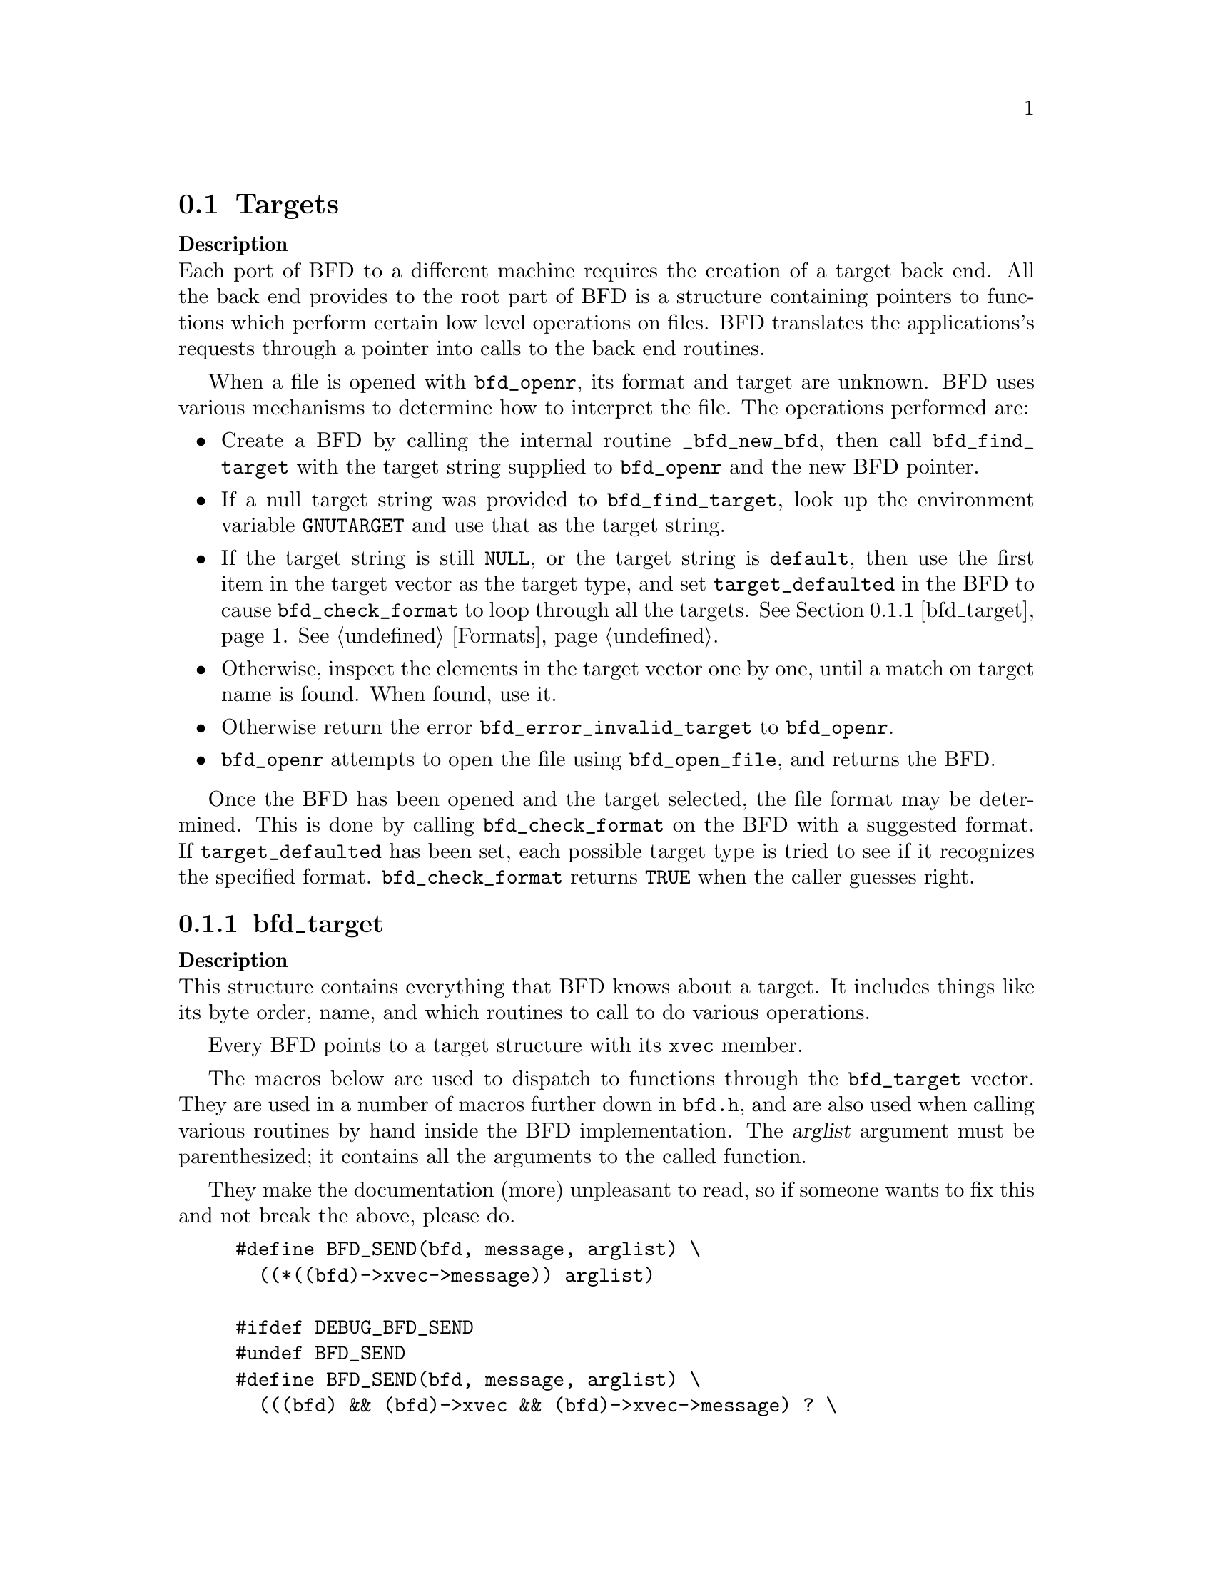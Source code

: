 @section Targets


@strong{Description}@*
Each port of BFD to a different machine requires the creation
of a target back end. All the back end provides to the root
part of BFD is a structure containing pointers to functions
which perform certain low level operations on files. BFD
translates the applications's requests through a pointer into
calls to the back end routines.

When a file is opened with @code{bfd_openr}, its format and
target are unknown. BFD uses various mechanisms to determine
how to interpret the file. The operations performed are:

@itemize @bullet

@item
Create a BFD by calling the internal routine
@code{_bfd_new_bfd}, then call @code{bfd_find_target} with the
target string supplied to @code{bfd_openr} and the new BFD pointer.

@item
If a null target string was provided to @code{bfd_find_target},
look up the environment variable @code{GNUTARGET} and use
that as the target string.

@item
If the target string is still @code{NULL}, or the target string is
@code{default}, then use the first item in the target vector
as the target type, and set @code{target_defaulted} in the BFD to
cause @code{bfd_check_format} to loop through all the targets.
@xref{bfd_target}.  @xref{Formats}.

@item
Otherwise, inspect the elements in the target vector
one by one, until a match on target name is found. When found,
use it.

@item
Otherwise return the error @code{bfd_error_invalid_target} to
@code{bfd_openr}.

@item
@code{bfd_openr} attempts to open the file using
@code{bfd_open_file}, and returns the BFD.
@end itemize
Once the BFD has been opened and the target selected, the file
format may be determined. This is done by calling
@code{bfd_check_format} on the BFD with a suggested format.
If @code{target_defaulted} has been set, each possible target
type is tried to see if it recognizes the specified format.
@code{bfd_check_format} returns @code{TRUE} when the caller guesses right.
@menu
* bfd_target::
@end menu

@node bfd_target,  , Targets, Targets

@subsection bfd_target


@strong{Description}@*
This structure contains everything that BFD knows about a
target. It includes things like its byte order, name, and which
routines to call to do various operations.

Every BFD points to a target structure with its @code{xvec}
member.

The macros below are used to dispatch to functions through the
@code{bfd_target} vector. They are used in a number of macros further
down in @file{bfd.h}, and are also used when calling various
routines by hand inside the BFD implementation.  The @var{arglist}
argument must be parenthesized; it contains all the arguments
to the called function.

They make the documentation (more) unpleasant to read, so if
someone wants to fix this and not break the above, please do.
@example
#define BFD_SEND(bfd, message, arglist) \
  ((*((bfd)->xvec->message)) arglist)

#ifdef DEBUG_BFD_SEND
#undef BFD_SEND
#define BFD_SEND(bfd, message, arglist) \
  (((bfd) && (bfd)->xvec && (bfd)->xvec->message) ? \
    ((*((bfd)->xvec->message)) arglist) : \
    (bfd_assert (__FILE__,__LINE__), NULL))
#endif
@end example
For operations which index on the BFD format:
@example
#define BFD_SEND_FMT(bfd, message, arglist) \
  (((bfd)->xvec->message[(int) ((bfd)->format)]) arglist)

#ifdef DEBUG_BFD_SEND
#undef BFD_SEND_FMT
#define BFD_SEND_FMT(bfd, message, arglist) \
  (((bfd) && (bfd)->xvec && (bfd)->xvec->message) ? \
   (((bfd)->xvec->message[(int) ((bfd)->format)]) arglist) : \
   (bfd_assert (__FILE__,__LINE__), NULL))
#endif

@end example
This is the structure which defines the type of BFD this is.  The
@code{xvec} member of the struct @code{bfd} itself points here.  Each
module that implements access to a different target under BFD,
defines one of these.

FIXME, these names should be rationalised with the names of
the entry points which call them. Too bad we can't have one
macro to define them both!
@example
enum bfd_flavour
@{
  bfd_target_unknown_flavour,
  bfd_target_aout_flavour,
  bfd_target_coff_flavour,
  bfd_target_ecoff_flavour,
  bfd_target_xcoff_flavour,
  bfd_target_elf_flavour,
  bfd_target_ieee_flavour,
  bfd_target_nlm_flavour,
  bfd_target_oasys_flavour,
  bfd_target_tekhex_flavour,
  bfd_target_srec_flavour,
  bfd_target_ihex_flavour,
  bfd_target_som_flavour,
  bfd_target_os9k_flavour,
  bfd_target_versados_flavour,
  bfd_target_msdos_flavour,
  bfd_target_ovax_flavour,
  bfd_target_evax_flavour,
  bfd_target_mmo_flavour,
  bfd_target_mach_o_flavour,
  bfd_target_pef_flavour,
  bfd_target_pef_xlib_flavour,
  bfd_target_sym_flavour
@};

enum bfd_endian @{ BFD_ENDIAN_BIG, BFD_ENDIAN_LITTLE, BFD_ENDIAN_UNKNOWN @};

/* Forward declaration.  */
typedef struct bfd_link_info _bfd_link_info;

typedef struct bfd_target
@{
  /* Identifies the kind of target, e.g., SunOS4, Ultrix, etc.  */
  char *name;

 /* The "flavour" of a back end is a general indication about
    the contents of a file.  */
  enum bfd_flavour flavour;

  /* The order of bytes within the data area of a file.  */
  enum bfd_endian byteorder;

 /* The order of bytes within the header parts of a file.  */
  enum bfd_endian header_byteorder;

  /* A mask of all the flags which an executable may have set -
     from the set @code{BFD_NO_FLAGS}, @code{HAS_RELOC}, ...@code{D_PAGED}.  */
  flagword object_flags;

 /* A mask of all the flags which a section may have set - from
    the set @code{SEC_NO_FLAGS}, @code{SEC_ALLOC}, ...@code{SET_NEVER_LOAD}.  */
  flagword section_flags;

 /* The character normally found at the front of a symbol.
    (if any), perhaps `_'.  */
  char symbol_leading_char;

 /* The pad character for file names within an archive header.  */
  char ar_pad_char;

  /* The maximum number of characters in an archive header.  */
  unsigned short ar_max_namelen;

  /* Entries for byte swapping for data. These are different from the
     other entry points, since they don't take a BFD as the first argument.
     Certain other handlers could do the same.  */
  bfd_uint64_t   (*bfd_getx64) (const void *);
  bfd_int64_t    (*bfd_getx_signed_64) (const void *);
  void           (*bfd_putx64) (bfd_uint64_t, void *);
  bfd_vma        (*bfd_getx32) (const void *);
  bfd_signed_vma (*bfd_getx_signed_32) (const void *);
  void           (*bfd_putx32) (bfd_vma, void *);
  bfd_vma        (*bfd_getx16) (const void *);
  bfd_signed_vma (*bfd_getx_signed_16) (const void *);
  void           (*bfd_putx16) (bfd_vma, void *);

  /* Byte swapping for the headers.  */
  bfd_uint64_t   (*bfd_h_getx64) (const void *);
  bfd_int64_t    (*bfd_h_getx_signed_64) (const void *);
  void           (*bfd_h_putx64) (bfd_uint64_t, void *);
  bfd_vma        (*bfd_h_getx32) (const void *);
  bfd_signed_vma (*bfd_h_getx_signed_32) (const void *);
  void           (*bfd_h_putx32) (bfd_vma, void *);
  bfd_vma        (*bfd_h_getx16) (const void *);
  bfd_signed_vma (*bfd_h_getx_signed_16) (const void *);
  void           (*bfd_h_putx16) (bfd_vma, void *);

  /* Format dependent routines: these are vectors of entry points
     within the target vector structure, one for each format to check.  */

  /* Check the format of a file being read.  Return a @code{bfd_target *} or zero.  */
  const struct bfd_target *(*_bfd_check_format[bfd_type_end]) (bfd *);

  /* Set the format of a file being written.  */
  bfd_boolean (*_bfd_set_format[bfd_type_end]) (bfd *);

  /* Write cached information into a file being written, at @code{bfd_close}.  */
  bfd_boolean (*_bfd_write_contents[bfd_type_end]) (bfd *);

@end example
The general target vector.  These vectors are initialized using the
BFD_JUMP_TABLE macros.
@example

  /* Generic entry points.  */
#define BFD_JUMP_TABLE_GENERIC(NAME) \
  NAME##_close_and_cleanup, \
  NAME##_bfd_free_cached_info, \
  NAME##_new_section_hook, \
  NAME##_get_section_contents, \
  NAME##_get_section_contents_in_window

  /* Called when the BFD is being closed to do any necessary cleanup.  */
  bfd_boolean (*_close_and_cleanup) (bfd *);
  /* Ask the BFD to free all cached information.  */
  bfd_boolean (*_bfd_free_cached_info) (bfd *);
  /* Called when a new section is created.  */
  bfd_boolean (*_new_section_hook) (bfd *, sec_ptr);
  /* Read the contents of a section.  */
  bfd_boolean (*_bfd_get_section_contents)
    (bfd *, sec_ptr, void *, file_ptr, bfd_size_type);
  bfd_boolean (*_bfd_get_section_contents_in_window)
    (bfd *, sec_ptr, bfd_window *, file_ptr, bfd_size_type);

  /* Entry points to copy private data.  */
#define BFD_JUMP_TABLE_COPY(NAME) \
  NAME##_bfd_copy_private_bfd_data, \
  NAME##_bfd_merge_private_bfd_data, \
  NAME##_bfd_copy_private_section_data, \
  NAME##_bfd_copy_private_symbol_data, \
  NAME##_bfd_copy_private_header_data, \
  NAME##_bfd_set_private_flags, \
  NAME##_bfd_print_private_bfd_data

  /* Called to copy BFD general private data from one object file
     to another.  */
  bfd_boolean (*_bfd_copy_private_bfd_data) (bfd *, bfd *);
  /* Called to merge BFD general private data from one object file
     to a common output file when linking.  */
  bfd_boolean (*_bfd_merge_private_bfd_data) (bfd *, bfd *);
  /* Called to copy BFD private section data from one object file
     to another.  */
  bfd_boolean (*_bfd_copy_private_section_data)
    (bfd *, sec_ptr, bfd *, sec_ptr);
  /* Called to copy BFD private symbol data from one symbol
     to another.  */
  bfd_boolean (*_bfd_copy_private_symbol_data)
    (bfd *, asymbol *, bfd *, asymbol *);
  /* Called to copy BFD private header data from one object file
     to another.  */
  bfd_boolean (*_bfd_copy_private_header_data)
    (bfd *, bfd *);
  /* Called to set private backend flags.  */
  bfd_boolean (*_bfd_set_private_flags) (bfd *, flagword);

  /* Called to print private BFD data.  */
  bfd_boolean (*_bfd_print_private_bfd_data) (bfd *, void *);

  /* Core file entry points.  */
#define BFD_JUMP_TABLE_CORE(NAME) \
  NAME##_core_file_failing_command, \
  NAME##_core_file_failing_signal, \
  NAME##_core_file_matches_executable_p

  char *      (*_core_file_failing_command) (bfd *);
  int         (*_core_file_failing_signal) (bfd *);
  bfd_boolean (*_core_file_matches_executable_p) (bfd *, bfd *);

  /* Archive entry points.  */
#define BFD_JUMP_TABLE_ARCHIVE(NAME) \
  NAME##_slurp_armap, \
  NAME##_slurp_extended_name_table, \
  NAME##_construct_extended_name_table, \
  NAME##_truncate_arname, \
  NAME##_write_armap, \
  NAME##_read_ar_hdr, \
  NAME##_openr_next_archived_file, \
  NAME##_get_elt_at_index, \
  NAME##_generic_stat_arch_elt, \
  NAME##_update_armap_timestamp

  bfd_boolean (*_bfd_slurp_armap) (bfd *);
  bfd_boolean (*_bfd_slurp_extended_name_table) (bfd *);
  bfd_boolean (*_bfd_construct_extended_name_table)
    (bfd *, char **, bfd_size_type *, const char **);
  void        (*_bfd_truncate_arname) (bfd *, const char *, char *);
  bfd_boolean (*write_armap)
    (bfd *, unsigned int, struct orl *, unsigned int, int);
  void *      (*_bfd_read_ar_hdr_fn) (bfd *);
  bfd *       (*openr_next_archived_file) (bfd *, bfd *);
#define bfd_get_elt_at_index(b,i) BFD_SEND (b, _bfd_get_elt_at_index, (b,i))
  bfd *       (*_bfd_get_elt_at_index) (bfd *, symindex);
  int         (*_bfd_stat_arch_elt) (bfd *, struct stat *);
  bfd_boolean (*_bfd_update_armap_timestamp) (bfd *);

  /* Entry points used for symbols.  */
#define BFD_JUMP_TABLE_SYMBOLS(NAME) \
  NAME##_get_symtab_upper_bound, \
  NAME##_canonicalize_symtab, \
  NAME##_make_empty_symbol, \
  NAME##_print_symbol, \
  NAME##_get_symbol_info, \
  NAME##_bfd_is_local_label_name, \
  NAME##_bfd_is_target_special_symbol, \
  NAME##_get_lineno, \
  NAME##_find_nearest_line, \
  NAME##_bfd_make_debug_symbol, \
  NAME##_read_minisymbols, \
  NAME##_minisymbol_to_symbol

  long        (*_bfd_get_symtab_upper_bound) (bfd *);
  long        (*_bfd_canonicalize_symtab)
    (bfd *, struct bfd_symbol **);
  struct bfd_symbol *
              (*_bfd_make_empty_symbol) (bfd *);
  void        (*_bfd_print_symbol)
    (bfd *, void *, struct bfd_symbol *, bfd_print_symbol_type);
#define bfd_print_symbol(b,p,s,e) BFD_SEND (b, _bfd_print_symbol, (b,p,s,e))
  void        (*_bfd_get_symbol_info)
    (bfd *, struct bfd_symbol *, symbol_info *);
#define bfd_get_symbol_info(b,p,e) BFD_SEND (b, _bfd_get_symbol_info, (b,p,e))
  bfd_boolean (*_bfd_is_local_label_name) (bfd *, const char *);
  bfd_boolean (*_bfd_is_target_special_symbol) (bfd *, asymbol *);
  alent *     (*_get_lineno) (bfd *, struct bfd_symbol *);
  bfd_boolean (*_bfd_find_nearest_line)
    (bfd *, struct bfd_section *, struct bfd_symbol **, bfd_vma,
     const char **, const char **, unsigned int *);
 /* Back-door to allow format-aware applications to create debug symbols
    while using BFD for everything else.  Currently used by the assembler
    when creating COFF files.  */
  asymbol *   (*_bfd_make_debug_symbol)
    (bfd *, void *, unsigned long size);
#define bfd_read_minisymbols(b, d, m, s) \
  BFD_SEND (b, _read_minisymbols, (b, d, m, s))
  long        (*_read_minisymbols)
    (bfd *, bfd_boolean, void **, unsigned int *);
#define bfd_minisymbol_to_symbol(b, d, m, f) \
  BFD_SEND (b, _minisymbol_to_symbol, (b, d, m, f))
  asymbol *   (*_minisymbol_to_symbol)
    (bfd *, bfd_boolean, const void *, asymbol *);

  /* Routines for relocs.  */
#define BFD_JUMP_TABLE_RELOCS(NAME) \
  NAME##_get_reloc_upper_bound, \
  NAME##_canonicalize_reloc, \
  NAME##_bfd_reloc_type_lookup

  long        (*_get_reloc_upper_bound) (bfd *, sec_ptr);
  long        (*_bfd_canonicalize_reloc)
    (bfd *, sec_ptr, arelent **, struct bfd_symbol **);
  /* See documentation on reloc types.  */
  reloc_howto_type *
              (*reloc_type_lookup) (bfd *, bfd_reloc_code_real_type);

  /* Routines used when writing an object file.  */
#define BFD_JUMP_TABLE_WRITE(NAME) \
  NAME##_set_arch_mach, \
  NAME##_set_section_contents

  bfd_boolean (*_bfd_set_arch_mach)
    (bfd *, enum bfd_architecture, unsigned long);
  bfd_boolean (*_bfd_set_section_contents)
    (bfd *, sec_ptr, const void *, file_ptr, bfd_size_type);

  /* Routines used by the linker.  */
#define BFD_JUMP_TABLE_LINK(NAME) \
  NAME##_sizeof_headers, \
  NAME##_bfd_get_relocated_section_contents, \
  NAME##_bfd_relax_section, \
  NAME##_bfd_link_hash_table_create, \
  NAME##_bfd_link_hash_table_free, \
  NAME##_bfd_link_add_symbols, \
  NAME##_bfd_link_just_syms, \
  NAME##_bfd_final_link, \
  NAME##_bfd_link_split_section, \
  NAME##_bfd_gc_sections, \
  NAME##_bfd_merge_sections, \
  NAME##_bfd_is_group_section, \
  NAME##_bfd_discard_group, \
  NAME##_section_already_linked \

  int         (*_bfd_sizeof_headers) (bfd *, bfd_boolean);
  bfd_byte *  (*_bfd_get_relocated_section_contents)
    (bfd *, struct bfd_link_info *, struct bfd_link_order *,
     bfd_byte *, bfd_boolean, struct bfd_symbol **);

  bfd_boolean (*_bfd_relax_section)
    (bfd *, struct bfd_section *, struct bfd_link_info *, bfd_boolean *);

  /* Create a hash table for the linker.  Different backends store
     different information in this table.  */
  struct bfd_link_hash_table *
              (*_bfd_link_hash_table_create) (bfd *);

  /* Release the memory associated with the linker hash table.  */
  void        (*_bfd_link_hash_table_free) (struct bfd_link_hash_table *);

  /* Add symbols from this object file into the hash table.  */
  bfd_boolean (*_bfd_link_add_symbols) (bfd *, struct bfd_link_info *);

  /* Indicate that we are only retrieving symbol values from this section.  */
  void        (*_bfd_link_just_syms) (asection *, struct bfd_link_info *);

  /* Do a link based on the link_order structures attached to each
     section of the BFD.  */
  bfd_boolean (*_bfd_final_link) (bfd *, struct bfd_link_info *);

  /* Should this section be split up into smaller pieces during linking.  */
  bfd_boolean (*_bfd_link_split_section) (bfd *, struct bfd_section *);

  /* Remove sections that are not referenced from the output.  */
  bfd_boolean (*_bfd_gc_sections) (bfd *, struct bfd_link_info *);

  /* Attempt to merge SEC_MERGE sections.  */
  bfd_boolean (*_bfd_merge_sections) (bfd *, struct bfd_link_info *);

  /* Is this section a member of a group?  */
  bfd_boolean (*_bfd_is_group_section) (bfd *, const struct bfd_section *);

  /* Discard members of a group.  */
  bfd_boolean (*_bfd_discard_group) (bfd *, struct bfd_section *);

  /* Check if SEC has been already linked during a reloceatable or
     final link.  */
  void (*_section_already_linked) (bfd *, struct bfd_section *);

  /* Routines to handle dynamic symbols and relocs.  */
#define BFD_JUMP_TABLE_DYNAMIC(NAME) \
  NAME##_get_dynamic_symtab_upper_bound, \
  NAME##_canonicalize_dynamic_symtab, \
  NAME##_get_synthetic_symtab, \
  NAME##_get_dynamic_reloc_upper_bound, \
  NAME##_canonicalize_dynamic_reloc

  /* Get the amount of memory required to hold the dynamic symbols.  */
  long        (*_bfd_get_dynamic_symtab_upper_bound) (bfd *);
  /* Read in the dynamic symbols.  */
  long        (*_bfd_canonicalize_dynamic_symtab)
    (bfd *, struct bfd_symbol **);
  /* Create synthetized symbols.  */
  long        (*_bfd_get_synthetic_symtab)
    (bfd *, long, struct bfd_symbol **, long, struct bfd_symbol **,
     struct bfd_symbol **);
  /* Get the amount of memory required to hold the dynamic relocs.  */
  long        (*_bfd_get_dynamic_reloc_upper_bound) (bfd *);
  /* Read in the dynamic relocs.  */
  long        (*_bfd_canonicalize_dynamic_reloc)
    (bfd *, arelent **, struct bfd_symbol **);

@end example
A pointer to an alternative bfd_target in case the current one is not
satisfactory.  This can happen when the target cpu supports both big
and little endian code, and target chosen by the linker has the wrong
endianness.  The function open_output() in ld/ldlang.c uses this field
to find an alternative output format that is suitable.
@example
  /* Opposite endian version of this target.  */
  const struct bfd_target * alternative_target;

  /* Data for use by back-end routines, which isn't
     generic enough to belong in this structure.  */
  const void *backend_data;

@} bfd_target;

@end example

@findex bfd_set_default_target
@subsubsection @code{bfd_set_default_target}
@strong{Synopsis}
@example
bfd_boolean bfd_set_default_target (const char *name);
@end example
@strong{Description}@*
Set the default target vector to use when recognizing a BFD.
This takes the name of the target, which may be a BFD target
name or a configuration triplet.

@findex bfd_find_target
@subsubsection @code{bfd_find_target}
@strong{Synopsis}
@example
const bfd_target *bfd_find_target (const char *target_name, bfd *abfd);
@end example
@strong{Description}@*
Return a pointer to the transfer vector for the object target
named @var{target_name}.  If @var{target_name} is @code{NULL}, choose the
one in the environment variable @code{GNUTARGET}; if that is null or not
defined, then choose the first entry in the target list.
Passing in the string "default" or setting the environment
variable to "default" will cause the first entry in the target
list to be returned, and "target_defaulted" will be set in the
BFD.  This causes @code{bfd_check_format} to loop over all the
targets to find the one that matches the file being read.

@findex bfd_target_list
@subsubsection @code{bfd_target_list}
@strong{Synopsis}
@example
const char ** bfd_target_list (void);
@end example
@strong{Description}@*
Return a freshly malloced NULL-terminated
vector of the names of all the valid BFD targets. Do not
modify the names.

@findex bfd_seach_for_target
@subsubsection @code{bfd_seach_for_target}
@strong{Synopsis}
@example
const bfd_target *bfd_search_for_target
   (int (*search_func) (const bfd_target *, void *),
    void *);
@end example
@strong{Description}@*
Return a pointer to the first transfer vector in the list of
transfer vectors maintained by BFD that produces a non-zero
result when passed to the function @var{search_func}.  The
parameter @var{data} is passed, unexamined, to the search
function.

